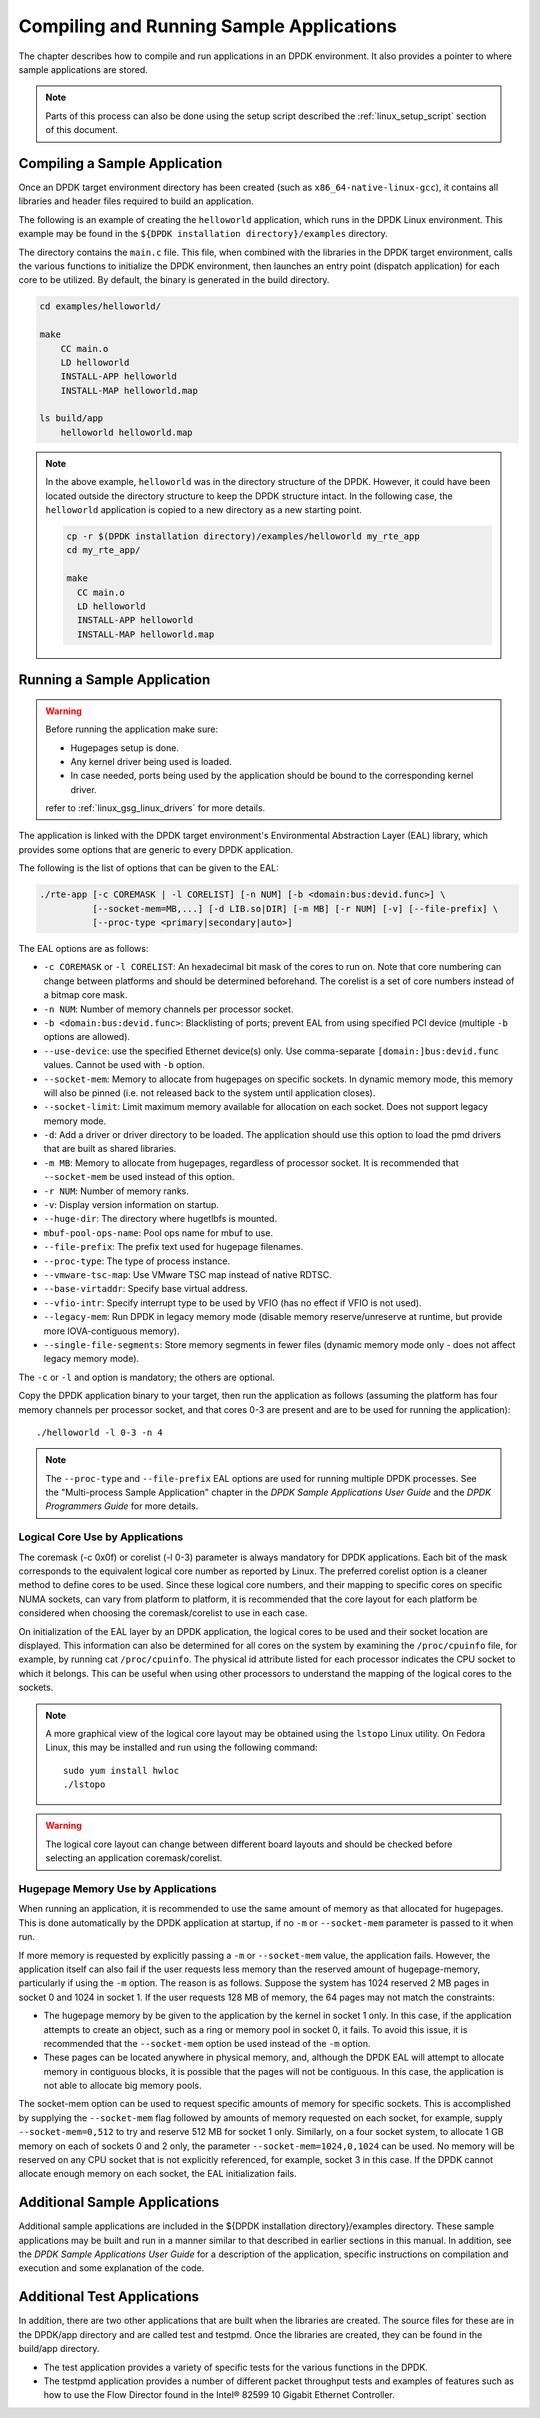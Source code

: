 ..  SPDX-License-Identifier: BSD-3-Clause
    Copyright(c) 2010-2014 Intel Corporation.

Compiling and Running Sample Applications
=========================================

The chapter describes how to compile and run applications in an DPDK environment.
It also provides a pointer to where sample applications are stored.

.. note::

    Parts of this process can also be done using the setup script described the
    :ref:`linux_setup_script` section of this document.

Compiling a Sample Application
------------------------------

Once an DPDK target environment directory has been created (such as ``x86_64-native-linux-gcc``),
it contains all libraries and header files required to build an application.

The following is an example of creating the ``helloworld`` application, which runs in the DPDK Linux environment.
This example may be found in the ``${DPDK installation directory}/examples`` directory.

The directory contains the ``main.c`` file. This file, when combined with the libraries in the DPDK target environment,
calls the various functions to initialize the DPDK environment,
then launches an entry point (dispatch application) for each core to be utilized.
By default, the binary is generated in the build directory.

.. code-block:: console

    cd examples/helloworld/

    make
        CC main.o
        LD helloworld
        INSTALL-APP helloworld
        INSTALL-MAP helloworld.map

    ls build/app
        helloworld helloworld.map

.. note::

    In the above example, ``helloworld`` was in the directory structure of the DPDK.
    However, it could have been located outside the directory structure to keep the DPDK structure intact.
    In the following case, the ``helloworld`` application is copied to a new directory as a new starting point.

    .. code-block:: console

       cp -r $(DPDK installation directory)/examples/helloworld my_rte_app
       cd my_rte_app/

       make
         CC main.o
         LD helloworld
         INSTALL-APP helloworld
         INSTALL-MAP helloworld.map

Running a Sample Application
----------------------------

.. warning::

    Before running the application make sure:

    - Hugepages setup is done.
    - Any kernel driver being used is loaded.
    - In case needed, ports being used by the application should be
      bound to the corresponding kernel driver.

    refer to :ref:`linux_gsg_linux_drivers` for more details.

The application is linked with the DPDK target environment's Environmental Abstraction Layer (EAL) library,
which provides some options that are generic to every DPDK application.

The following is the list of options that can be given to the EAL:

.. code-block:: console

    ./rte-app [-c COREMASK | -l CORELIST] [-n NUM] [-b <domain:bus:devid.func>] \
              [--socket-mem=MB,...] [-d LIB.so|DIR] [-m MB] [-r NUM] [-v] [--file-prefix] \
	      [--proc-type <primary|secondary|auto>]

The EAL options are as follows:

* ``-c COREMASK`` or ``-l CORELIST``:
  An hexadecimal bit mask of the cores to run on. Note that core numbering can
  change between platforms and should be determined beforehand. The corelist is
  a set of core numbers instead of a bitmap core mask.

* ``-n NUM``:
  Number of memory channels per processor socket.

* ``-b <domain:bus:devid.func>``:
  Blacklisting of ports; prevent EAL from using specified PCI device
  (multiple ``-b`` options are allowed).

* ``--use-device``:
  use the specified Ethernet device(s) only. Use comma-separate
  ``[domain:]bus:devid.func`` values. Cannot be used with ``-b`` option.

* ``--socket-mem``:
  Memory to allocate from hugepages on specific sockets. In dynamic memory mode,
  this memory will also be pinned (i.e. not released back to the system until
  application closes).

* ``--socket-limit``:
  Limit maximum memory available for allocation on each socket. Does not support
  legacy memory mode.

* ``-d``:
  Add a driver or driver directory to be loaded.
  The application should use this option to load the pmd drivers
  that are built as shared libraries.

* ``-m MB``:
  Memory to allocate from hugepages, regardless of processor socket. It is
  recommended that ``--socket-mem`` be used instead of this option.

* ``-r NUM``:
  Number of memory ranks.

* ``-v``:
  Display version information on startup.

* ``--huge-dir``:
  The directory where hugetlbfs is mounted.

* ``mbuf-pool-ops-name``:
  Pool ops name for mbuf to use.

* ``--file-prefix``:
  The prefix text used for hugepage filenames.

* ``--proc-type``:
  The type of process instance.

* ``--vmware-tsc-map``:
  Use VMware TSC map instead of native RDTSC.

* ``--base-virtaddr``:
  Specify base virtual address.

* ``--vfio-intr``:
  Specify interrupt type to be used by VFIO (has no effect if VFIO is not used).

* ``--legacy-mem``:
  Run DPDK in legacy memory mode (disable memory reserve/unreserve at runtime,
  but provide more IOVA-contiguous memory).

* ``--single-file-segments``:
  Store memory segments in fewer files (dynamic memory mode only - does not
  affect legacy memory mode).

The ``-c`` or ``-l`` and option is mandatory; the others are optional.

Copy the DPDK application binary to your target, then run the application as follows
(assuming the platform has four memory channels per processor socket,
and that cores 0-3 are present and are to be used for running the application)::

    ./helloworld -l 0-3 -n 4

.. note::

    The ``--proc-type`` and ``--file-prefix`` EAL options are used for running
    multiple DPDK processes. See the "Multi-process Sample Application"
    chapter in the *DPDK Sample Applications User Guide* and the *DPDK
    Programmers Guide* for more details.

Logical Core Use by Applications
~~~~~~~~~~~~~~~~~~~~~~~~~~~~~~~~

The coremask (-c 0x0f) or corelist (-l 0-3) parameter is always mandatory for DPDK applications.
Each bit of the mask corresponds to the equivalent logical core number as reported by Linux. The preferred corelist option is a cleaner method to define cores to be used.
Since these logical core numbers, and their mapping to specific cores on specific NUMA sockets, can vary from platform to platform,
it is recommended that the core layout for each platform be considered when choosing the coremask/corelist to use in each case.

On initialization of the EAL layer by an DPDK application, the logical cores to be used and their socket location are displayed.
This information can also be determined for all cores on the system by examining the ``/proc/cpuinfo`` file, for example, by running cat ``/proc/cpuinfo``.
The physical id attribute listed for each processor indicates the CPU socket to which it belongs.
This can be useful when using other processors to understand the mapping of the logical cores to the sockets.

.. note::

    A more graphical view of the logical core layout may be obtained using the ``lstopo`` Linux utility.
    On Fedora Linux, this may be installed and run using the following command::

        sudo yum install hwloc
        ./lstopo

.. warning::

    The logical core layout can change between different board layouts and should be checked before selecting an application coremask/corelist.

Hugepage Memory Use by Applications
~~~~~~~~~~~~~~~~~~~~~~~~~~~~~~~~~~~

When running an application, it is recommended to use the same amount of memory as that allocated for hugepages.
This is done automatically by the DPDK application at startup,
if no ``-m`` or ``--socket-mem`` parameter is passed to it when run.

If more memory is requested by explicitly passing a ``-m`` or ``--socket-mem`` value, the application fails.
However, the application itself can also fail if the user requests less memory than the reserved amount of hugepage-memory, particularly if using the ``-m`` option.
The reason is as follows.
Suppose the system has 1024 reserved 2 MB pages in socket 0 and 1024 in socket 1.
If the user requests 128 MB of memory, the 64 pages may not match the constraints:

*   The hugepage memory by be given to the application by the kernel in socket 1 only.
    In this case, if the application attempts to create an object, such as a ring or memory pool in socket 0, it fails.
    To avoid this issue, it is recommended that the ``--socket-mem`` option be used instead of the ``-m`` option.

*   These pages can be located anywhere in physical memory, and, although the DPDK EAL will attempt to allocate memory in contiguous blocks,
    it is possible that the pages will not be contiguous. In this case, the application is not able to allocate big memory pools.

The socket-mem option can be used to request specific amounts of memory for specific sockets.
This is accomplished by supplying the ``--socket-mem`` flag followed by amounts of memory requested on each socket,
for example, supply ``--socket-mem=0,512`` to try and reserve 512 MB for socket 1 only.
Similarly, on a four socket system, to allocate 1 GB memory on each of sockets 0 and 2 only, the parameter ``--socket-mem=1024,0,1024`` can be used.
No memory will be reserved on any CPU socket that is not explicitly referenced, for example, socket 3 in this case.
If the DPDK cannot allocate enough memory on each socket, the EAL initialization fails.

Additional Sample Applications
------------------------------

Additional sample applications are included in the ${DPDK installation directory}/examples directory.
These sample applications may be built and run in a manner similar to that described in earlier sections in this manual.
In addition, see the *DPDK Sample Applications User Guide* for a description of the application,
specific instructions on compilation and execution and some explanation of the code.

Additional Test Applications
----------------------------

In addition, there are two other applications that are built when the libraries are created.
The source files for these are in the DPDK/app directory and are called test and testpmd.
Once the libraries are created, they can be found in the build/app directory.

*   The test application provides a variety of specific tests for the various functions in the DPDK.

*   The testpmd application provides a number of different packet throughput tests and
    examples of features such as how to use the Flow Director found in the Intel® 82599 10 Gigabit Ethernet Controller.
